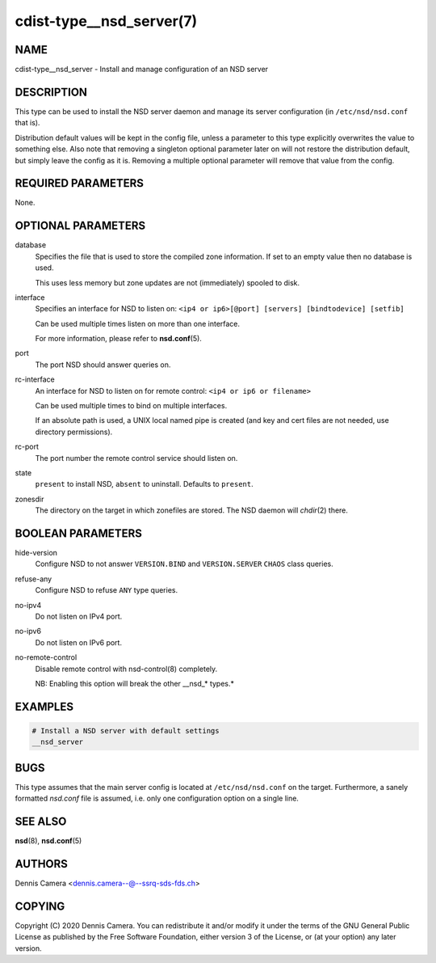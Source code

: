 cdist-type__nsd_server(7)
=========================

NAME
----
cdist-type__nsd_server - Install and manage configuration of an NSD server


DESCRIPTION
-----------

This type can be used to install the NSD server daemon and manage its server
configuration (in ``/etc/nsd/nsd.conf`` that is).

Distribution default values will be kept in the config file, unless a parameter
to this type explicitly overwrites the value to something else.
Also note that removing a singleton optional parameter later on will not restore
the distribution default, but simply leave the config as it is.
Removing a multiple optional parameter will remove that value from the config.


REQUIRED PARAMETERS
-------------------
None.


OPTIONAL PARAMETERS
-------------------
database
    Specifies the file that is used to store the compiled zone information.
    If set to an empty value then no database is used.

    This uses less memory but zone updates are not (immediately) spooled to
    disk.
interface
    Specifies an interface for NSD to listen on:
    ``<ip4 or ip6>[@port] [servers] [bindtodevice] [setfib]``

    Can be used multiple times listen on more than one interface.

    For more information, please refer to :strong:`nsd.conf`\ (5).
port
    The port NSD should answer queries on.
rc-interface
    An interface for NSD to listen on for remote control:
    ``<ip4 or ip6 or filename>``

    Can be used multiple times to bind on multiple interfaces.

    If an absolute path is used, a UNIX local named pipe is created (and key and
    cert files are not needed, use directory permissions).
rc-port
    The port number the remote control service should listen on.
state
    ``present`` to install NSD, ``absent`` to uninstall.
    Defaults to ``present``.
zonesdir
    The directory on the target in which zonefiles are stored.
    The NSD daemon will `chdir`\ (2) there.


BOOLEAN PARAMETERS
------------------
hide-version
    Configure NSD to not answer ``VERSION.BIND`` and ``VERSION.SERVER``
    ``CHAOS`` class queries.
refuse-any
    Configure NSD to refuse ``ANY`` type queries.
no-ipv4
    Do not listen on IPv4 port.
no-ipv6
    Do not listen on IPv6 port.
no-remote-control
    Disable remote control with nsd-control(8) completely.

    NB: Enabling this option will break the other __nsd_* types.*


EXAMPLES
--------

.. code-block:: sh

    # Install a NSD server with default settings
    __nsd_server


BUGS
----
This type assumes that the main server config is located at
``/etc/nsd/nsd.conf`` on the target.
Furthermore, a sanely formatted `nsd.conf` file is assumed, i.e. only one
configuration option on a single line.


SEE ALSO
--------
:strong:`nsd`\ (8), :strong:`nsd.conf`\ (5)


AUTHORS
-------
Dennis Camera <dennis.camera--@--ssrq-sds-fds.ch>


COPYING
-------
Copyright \(C) 2020 Dennis Camera. You can redistribute it
and/or modify it under the terms of the GNU General Public License as
published by the Free Software Foundation, either version 3 of the
License, or (at your option) any later version.
